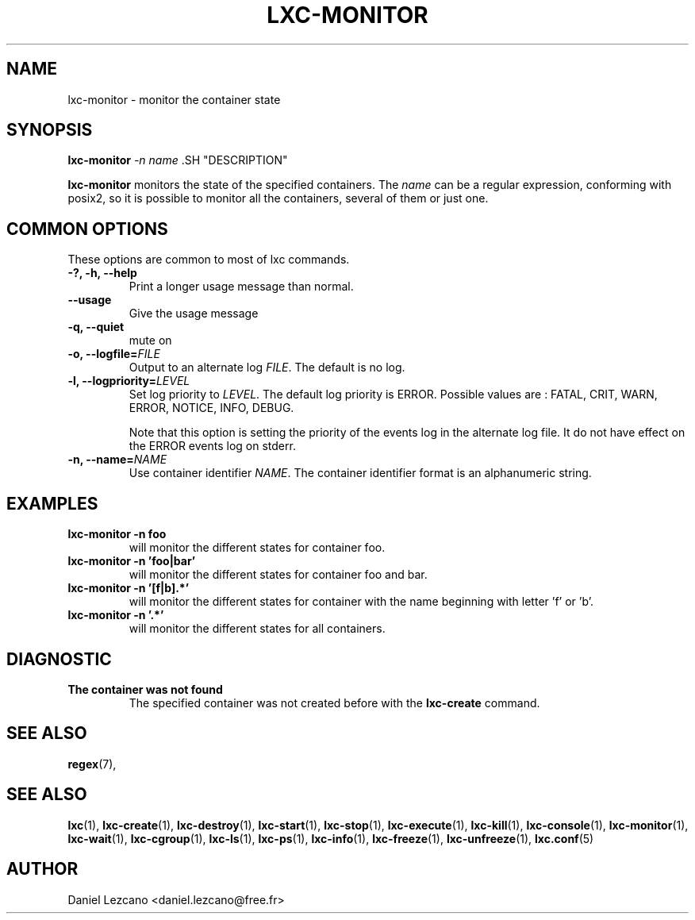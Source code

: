 .\\" auto-generated by docbook2man-spec $Revision: 1.2 $
.TH "LXC-MONITOR" "1" "Wed Dec 7 15:14:08 CST 2011" "" ""
.SH NAME
lxc-monitor \- monitor the container state
.SH SYNOPSIS
.sp
\fBlxc-monitor \fI-n name\fB
\fR.SH "DESCRIPTION"
.PP
\fBlxc-monitor\fR monitors the state of the
specified containers. The \fIname\fR can be
a regular expression, conforming with posix2, so it is possible
to monitor all the containers, several of them or just one.
.SH "COMMON OPTIONS"
.PP
These options are common to most of lxc commands.
.TP
\fB-?, -h, --help\fR
Print a longer usage message than normal.
.TP
\fB--usage\fR
Give the usage message
.TP
\fB-q, --quiet\fR
mute on
.TP
\fB-o, --logfile=\fIFILE\fB\fR
Output to an alternate log
\fIFILE\fR\&. The default is no log.
.TP
\fB-l, --logpriority=\fILEVEL\fB\fR
Set log priority to
\fILEVEL\fR\&. The default log
priority is ERROR\&. Possible values are :
FATAL, CRIT,
WARN, ERROR,
NOTICE, INFO,
DEBUG\&.

Note that this option is setting the priority of the events
log in the alternate log file. It do not have effect on the
ERROR events log on stderr.
.TP
\fB-n, --name=\fINAME\fB\fR
Use container identifier \fINAME\fR\&.
The container identifier format is an alphanumeric string.
.SH "EXAMPLES"
.TP
\fBlxc-monitor -n foo\fR
will monitor the different states for container foo.
.TP
\fBlxc-monitor -n 'foo|bar'\fR
will monitor the different states for container foo and bar.
.TP
\fBlxc-monitor -n '[f|b].*'\fR
will monitor the different states for container with the
name beginning with letter 'f' or 'b'.
.TP
\fBlxc-monitor -n '.*'\fR
will monitor the different states for all containers.
.SH "DIAGNOSTIC"
.TP
\fBThe container was not found\fR
The specified container was not created before with
the \fBlxc-create\fR command.
.SH "SEE ALSO"
.PP
\fBregex\fR(7),
.SH "SEE ALSO"
.PP
\fBlxc\fR(1),
\fBlxc-create\fR(1),
\fBlxc-destroy\fR(1),
\fBlxc-start\fR(1),
\fBlxc-stop\fR(1),
\fBlxc-execute\fR(1),
\fBlxc-kill\fR(1),
\fBlxc-console\fR(1),
\fBlxc-monitor\fR(1),
\fBlxc-wait\fR(1),
\fBlxc-cgroup\fR(1),
\fBlxc-ls\fR(1),
\fBlxc-ps\fR(1),
\fBlxc-info\fR(1),
\fBlxc-freeze\fR(1),
\fBlxc-unfreeze\fR(1),
\fBlxc.conf\fR(5)
.SH "AUTHOR"
.PP
Daniel Lezcano <daniel.lezcano@free.fr>
